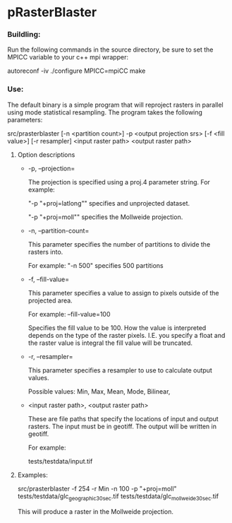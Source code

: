 

* pRasterBlaster 
*** Buildling: 
Run the following commands in the source directory, be sure to set the MPICC variable to your c++ mpi wrapper:

autoreconf -iv
./configure MPICC=mpiCC
make


*** Use:
The default binary is a simple program that will reproject rasters in
parallel using mode statistical resampling. The program takes the
following parameters:

src/prasterblaster  [-n <partition count>] -p <output projection srs> [-f <fill value>] [-r resampler] <input raster path> <output raster path> 

**** Option descriptions
+ -p, --projection=

  The projection is specified using a proj.4 parameter string. For example:

  "-p "+proj=latlong""
  specifies and unprojected dataset.

  "-p "+proj=moll""
  specifies the Mollweide projection.

+ -n, --partition-count= 

  This parameter specifies the number of partitions to divide the
  rasters into.

  For example:
  "-n 500"
  specifies 500 partitions


+ -f, --fill-value=

  This parameter specifies a value to assign to pixels outside of the
  projected area.

  For example: --fill-value=100 

  Specifies the fill value to be 100. How the value is interpreted
  depends on the type of the raster pixels. I.E. you specify a float
  and the raster value is integral the fill value will be truncated.

+ -r, --resampler=

  This parameter specifies a resampler to use to calculate output values.

  Possible values: Min, Max, Mean, Mode, Bilinear, 

+ <input raster path>, <output raster path>

  These are file paths that specify the locations of input and output
  rasters. The input must be in geotiff. The output will be written in
  geotiff.

  For example:

  tests/testdata/input.tif 


**** Examples:

src/prasterblaster -f 254 -r Min -n 100 -p "+proj=moll" 
                   tests/testdata/glc_geographic_30sec.tif
		   tests/testdata/glc_mollweide_30sec.tif 

This will produce a raster in the Mollweide projection.

